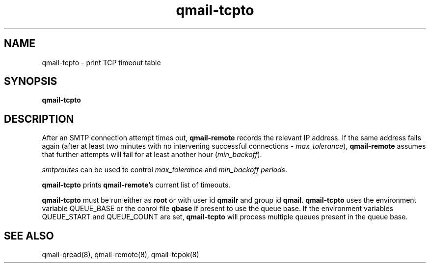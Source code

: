 .TH qmail-tcpto 8
.SH NAME
qmail-tcpto \- print TCP timeout table
.SH SYNOPSIS
.B qmail-tcpto
.SH DESCRIPTION
After an SMTP connection attempt times out,
.B qmail-remote
records the relevant IP address.
If the same address fails again (after at least two minutes with
no intervening successful connections - \fImax_tolerance\fR),
.B qmail-remote
assumes that further attempts will fail for at least another hour (\fImin_backoff\fR).

\fIsmtproutes\fR can be used to control \fImax_tolerance\fR and \fImin_backoff periods\fR.

.B qmail-tcpto
prints
.BR qmail-remote 's
current list of timeouts.

.B qmail-tcpto
must be run either as 
.B root
or with user id
.B qmailr
and group id
.BR qmail .
\fBqmail-tcpto\fR uses the environment variable QUEUE_BASE or the conrol file \fBqbase\fR if
present to use the queue base. If the environment variables QUEUE_START and QUEUE_COUNT are set,
\fBqmail-tcpto\fR will process multiple queues present in the queue base.
.SH "SEE ALSO"
qmail-qread(8),
qmail-remote(8),
qmail-tcpok(8)
